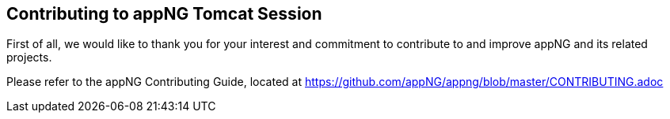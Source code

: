 == Contributing to appNG Tomcat Session

First of all, we would like to thank you for your interest and commitment to contribute to and improve appNG and its related projects.

Please refer to the appNG Contributing Guide, located at https://github.com/appNG/appng/blob/master/CONTRIBUTING.adoc
